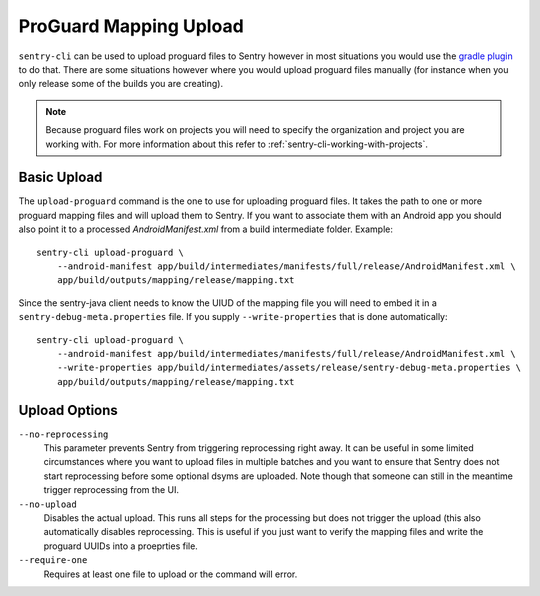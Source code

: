 ProGuard Mapping Upload
=======================

``sentry-cli`` can be used to upload proguard files to Sentry however in
most situations you would use the `gradle plugin
<https://github.com/getsentry/sentry-java>`_ to do that.  There are some
situations however where you would upload proguard files manually (for
instance when you only release some of the builds you are creating).

.. admonition:: Note

    Because proguard files work on projects you will need to specify the
    organization and project you are working with.  For more information
    about this refer to :ref:`sentry-cli-working-with-projects`.

Basic Upload
------------

The ``upload-proguard`` command is the one to use for uploading proguard
files.  It takes the path to one or more proguard mapping files and will
upload them to Sentry.  If you want to associate them with an Android
app you should also point it to a processed `AndroidManifest.xml` from a
build intermediate folder.  Example::

    sentry-cli upload-proguard \
        --android-manifest app/build/intermediates/manifests/full/release/AndroidManifest.xml \
        app/build/outputs/mapping/release/mapping.txt

Since the sentry-java client needs to know the UIUD of the mapping file
you will need to embed it in a ``sentry-debug-meta.properties`` file.  If
you supply ``--write-properties`` that is done automatically::

    sentry-cli upload-proguard \
        --android-manifest app/build/intermediates/manifests/full/release/AndroidManifest.xml \
        --write-properties app/build/intermediates/assets/release/sentry-debug-meta.properties \
        app/build/outputs/mapping/release/mapping.txt

Upload Options
--------------

``--no-reprocessing``
    This parameter prevents Sentry from triggering reprocessing right
    away.  It can be useful in some limited circumstances where you want
    to upload files in multiple batches and you want to ensure that Sentry
    does not start reprocessing before some optional dsyms are uploaded.
    Note though that someone can still in the meantime trigger
    reprocessing from the UI.

``--no-upload``
    Disables the actual upload.  This runs all steps for the processing
    but does not trigger the upload (this also automatically disables
    reprocessing.  This is useful if you just want to verify the mapping
    files and write the proguard UUIDs into a proeprties file.

``--require-one``
    Requires at least one file to upload or the command will error.
